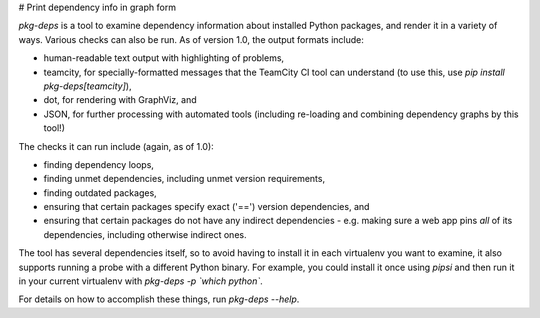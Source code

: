 # Print dependency info in graph form

`pkg-deps` is a tool to examine dependency information about installed Python
packages, and render it in a variety of ways.  Various checks can also be run.
As of version 1.0, the output formats include:

* human-readable text output with highlighting of problems,
* teamcity, for specially-formatted messages that the TeamCity CI tool can
  understand (to use this, use `pip install pkg-deps[teamcity]`),
* dot, for rendering with GraphViz, and
* JSON, for further processing with automated tools (including re-loading
  and combining dependency graphs by this tool!)

The checks it can run include (again, as of 1.0):

* finding dependency loops,
* finding unmet dependencies, including unmet version requirements,
* finding outdated packages,
* ensuring that certain packages specify exact ('==') version dependencies,
  and
* ensuring that certain packages do not have any indirect dependencies - e.g.
  making sure a web app pins *all* of its dependencies, including otherwise
  indirect ones.

The tool has several dependencies itself, so to avoid having to install it in
each virtualenv you want to examine, it also supports running a probe with
a different Python binary.  For example, you could install it once using
`pipsi` and then run it in your current virtualenv with `pkg-deps -p \`which
python\``.

For details on how to accomplish these things, run `pkg-deps --help`.


